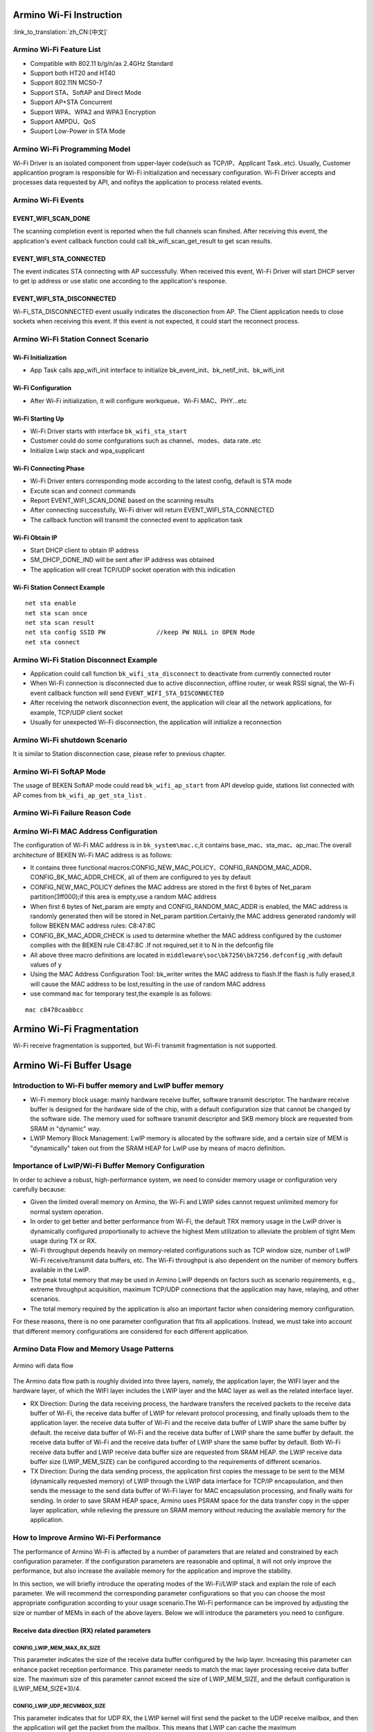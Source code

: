 Armino Wi-Fi Instruction
=======================================================

:link_to_translation:`zh_CN:[中文]`

Armino Wi-Fi Feature List
-------------------------------------------------------
- Compatible with 802.11 b/g/n/ax 2.4GHz Standard
- Support both HT20 and HT40
- Support 802.11N MCS0-7
- Support STA、SoftAP and Direct Mode
- Support AP+STA Concurrent
- Support WPA、WPA2 and WPA3 Encryption
- Support AMPDU、QoS
- Suuport Low-Power in STA Mode

Armino Wi-Fi Programming Model
-------------------------------------------------------
.. image:: ../../../_static/program.png

Wi-Fi Driver is an isolated component from upper-layer code(such as TCP/IP、Applicant Task..etc). Usually, Customer applicantion program is responsible for Wi-Fi initialization and necessary configuration. Wi-Fi Driver accepts and processes data requested by API, and nofitys the application to process related events.

Armino Wi-Fi Events
-------------------------------------------------------
EVENT_WIFI_SCAN_DONE
+++++++++++++++++++++++++++++++++++++++++++++++++++++++
The scanning completion event is reported when the full channels scan finshed. After receiving this event, the application's event callback function could call bk_wifi_scan_get_result to get scan results.

EVENT_WIFI_STA_CONNECTED
+++++++++++++++++++++++++++++++++++++++++++++++++++++++
The event indicates STA connecting with AP successfully. When received this event, Wi-Fi Driver will start DHCP server to get ip address or use static one according to the application's response.

EVENT_WIFI_STA_DISCONNECTED
+++++++++++++++++++++++++++++++++++++++++++++++++++++++
Wi-Fi_STA_DISCONNECTED event usually indicates the disconection from AP. The Client application needs to close sockets when receiving this event. If this event is not expected, it could start the reconnect process.

Armino Wi-Fi Station Connect Scenario
-------------------------------------------------------
.. image:: ../../../_static/connect_procedure_en.png

Wi-Fi Initialization
+++++++++++++++++++++++++++++++++++++++++++++++++++++++
- App Task calls app_wifi_init interface to initialize bk_event_init、bk_netif_init、bk_wifi_init

Wi-Fi Configuration
+++++++++++++++++++++++++++++++++++++++++++++++++++++++
- After Wi-Fi initialization, it will configure workqueue、Wi-Fi MAC、PHY...etc

Wi-Fi Starting Up
+++++++++++++++++++++++++++++++++++++++++++++++++++++++
- Wi-Fi Driver starts with interface ``bk_wifi_sta_start``
- Customer could do some confgurations such as channel、modes、data rate..etc
- Initialize Lwip stack and wpa_supplicant

Wi-Fi Connecting Phase
+++++++++++++++++++++++++++++++++++++++++++++++++++++++
- Wi-Fi Driver enters corresponding mode according to the latest config, default is STA mode
- Excute scan and connect commands
- Report EVENT_WIFI_SCAN_DONE based on the scanning results
- After connecting successfully, Wi-Fi driver will return EVENT_WIFI_STA_CONNECTED
- The callback function will transmit the connected event to application task

Wi-Fi Obtain IP
+++++++++++++++++++++++++++++++++++++++++++++++++++++++
- Start DHCP client to obtain IP address
- SM_DHCP_DONE_IND will be sent after IP address was obtained
- The application will creat TCP/UDP socket operation with this indication

Wi-Fi Station Connect Example
+++++++++++++++++++++++++++++++++++++++++++++++++++++++
::

    net sta enable
    net sta scan once
    net sta scan result
    net sta config SSID PW              //keep PW NULL in OPEN Mode
    net sta connect

Armino Wi-Fi Station Disconnect Example
-------------------------------------------------------
.. image:: ../../../_static/sta_disconnect_en.png

- Application could call function ``bk_wifi_sta_disconnect`` to deactivate from currently connected router
- When Wi-Fi connection is disconnected due to active disconnection, offline router, or weak RSSI signal, the Wi-Fi event callback function will send ``EVENT_WIFI_STA_DISCONNECTED``
- After receiving the network disconnection event, the application will clear all the network applications, for example, TCP/UDP client socket
- Usually for unexpected Wi-Fi disconnection, the application will initialize a reconnection

Armino Wi-Fi shutdown Scenario
-------------------------------------------------------
It is similar to Station disconnection case, please refer to previous chapter.

Armino Wi-Fi SoftAP Mode
-------------------------------------------------------
The usage of BEKEN SoftAP mode could read ``bk_wifi_ap_start`` from API develop guide, stations list connected with AP comes from ``bk_wifi_ap_get_sta_list`` .

Armino Wi-Fi Failure Reason Code
-------------------------------------------------------
.. image:: ../../../_static/reason_codes.png

Armino Wi-Fi MAC Address Configuration
-------------------------------------------------------
The configuration of Wi-Fi MAC address is in ``bk_system\mac.c``,it contains base_mac、sta_mac、ap_mac.The overall architecture of BEKEN Wi-Fi MAC address is as follows:

- It contains three functional macros:CONFIG_NEW_MAC_POLICY、CONFIG_RANDOM_MAC_ADDR、CONFIG_BK_MAC_ADDR_CHECK, all of them are configured to yes by default
- CONFIG_NEW_MAC_POLICY defines the MAC address are stored in the first 6 bytes of Net_param partition(3ff000);if this area is empty,use a random MAC address
- When first 6 bytes of Net_param are empty and CONFIG_RANDOM_MAC_ADDR is enabled, the MAC address is randomly generated then will be stored in Net_param partition.Certainly,the MAC address generated randomly will follow BEKEN MAC address rules: C8:47:8C
- CONFIG_BK_MAC_ADDR_CHECK is used to determine whether the MAC address configured by the customer complies with the BEKEN rule C8:47:8C .If not required,set it to N in the defconfig file
- All above three macro definitions are located in ``middleware\soc\bk7256\bk7256.defconfig`` ,with default values of y
- Using the MAC Address Configuration Tool: bk_writer writes the MAC address to flash.If the flash is fully erased,it will cause the MAC address to be lost,resulting in the use of random MAC address
- use command ``mac`` for temporary test,the example is as follows:

::

    mac c8478caabbcc


Armino Wi-Fi Fragmentation
=======================================================
Wi-Fi receive fragmentation is supported, but Wi-Fi transmit fragmentation is not supported.



Armino Wi-Fi Buffer Usage
=======================================================
**Introduction to Wi-Fi buffer memory and LwIP buffer memory**
--------------------------------------------------------------------
- Wi-Fi memory block usage: mainly hardware receive buffer, software transmit descriptor. The hardware receive buffer is designed for the hardware side of the chip, with a default configuration size that cannot be changed by the software side. The memory used for software transmit descriptor and SKB memory block are requested from SRAM in "dynamic" way.
- LWIP Memory Block Management: LwIP memory is allocated by the software side, and a certain size of MEM is "dynamically" taken out from the SRAM HEAP for LwIP use by means of macro definition.


Importance of LwIP/Wi-Fi Buffer Memory Configuration
-------------------------------------------------------
In order to achieve a robust, high-performance system, we need to consider memory usage or configuration very carefully because:

- Given the limited overall memory on Armino, the Wi-Fi and LWIP sides cannot request unlimited memory for normal system operation.
- In order to get better and better performance from Wi-Fi, the default TRX memory usage in the LwIP driver is dynamically configured proportionally to achieve the highest Mem utilization to alleviate the problem of tight Mem usage during TX or RX.
- Wi-Fi throughput depends heavily on memory-related configurations such as TCP window size, number of LwIP Wi-Fi receive/transmit data buffers, etc. The Wi-Fi throughput is also dependent on the number of memory buffers available in the LwIP.
- The peak total memory that may be used in Armino LwIP depends on factors such as scenario requirements, e.g., extreme throughput acquisition, maximum TCP/UDP connections that the application may have, relaying, and other scenarios.
- The total memory required by the application is also an important factor when considering memory configuration.

For these reasons, there is no one parameter configuration that fits all applications. Instead, we must take into account that different memory configurations are considered for each different application.

Armino Data Flow and Memory Usage Patterns
-------------------------------------------------------

.. figure:: ../../../_static/Armino_wifi_data_flow.png
    :align: center
    :alt: Armino_wifi_data_flow
    :figclass: align-center

    Armino wifi data flow

The Armino data flow path is roughly divided into three layers, namely, the application layer, the WIFI layer and the hardware layer, of which the WIFI layer includes the LWIP layer and the MAC layer as well as the related interface layer.

- RX Direction: During the data receiving process, the hardware transfers the received packets to the receive data buffer of Wi-Fi, the receive data buffer of LWIP for relevant protocol processing, and finally uploads them to the application layer. the receive data buffer of Wi-Fi and the receive data buffer of LWIP share the same buffer by default. the receive data buffer of Wi-Fi and the receive data buffer of LWIP share the same buffer by default. the receive data buffer of Wi-Fi and the receive data buffer of LWIP share the same buffer by default. Both Wi-Fi receive data buffer and LWIP receive data buffer size are requested from SRAM HEAP. the LWIP receive data buffer size (LWIP_MEM_SIZE) can be configured according to the requirements of different scenarios.
- TX Direction: During the data sending process, the application first copies the message to be sent to the MEM (dynamically requested memory) of LWIP through the LWIP data interface for TCP/IP encapsulation, and then sends the message to the send data buffer of Wi-Fi layer for MAC encapsulation processing, and finally waits for sending. In order to save SRAM HEAP space, Armino uses PSRAM space for the data transfer copy in the upper layer application, while relieving the pressure on SRAM memory without reducing the available memory for the application.


How to Improve Armino Wi-Fi Performance
------------------------------------------------
The performance of Armino Wi-Fi is affected by a number of parameters that are related and constrained by each configuration parameter. If the configuration parameters are reasonable and optimal, it will not only improve the performance, but also increase the available memory for the application and improve the stability.

In this section, we will briefly introduce the operating modes of the Wi-Fi/LWIP stack and explain the role of each parameter. We will recommend the corresponding parameter configurations so that you can choose the most appropriate configuration according to your usage scenario.The Wi-Fi performance can be improved by adjusting the size or number of MEMs in each of the above layers. Below we will introduce the parameters you need to configure.

**Receive data direction (RX) related parameters**
+++++++++++++++++++++++++++++++++++++++++++++++++++++++

CONFIG_LWIP_MEM_MAX_RX_SIZE
************************************

This parameter indicates the size of the receive data buffer configured by the lwip layer. Increasing this parameter can enhance packet reception performance. This parameter needs to match the mac layer processing receive data buffer size. The maximum size of this parameter cannot exceed the size of LWIP_MEM_SIZE, and the default configuration is (LWIP_MEM_SIZE*3)/4.

CONFIG_LWIP_UDP_RECVMBOX_SIZE
************************************

This parameter indicates that for UDP RX, the LWIP kernel will first send the packet to the UDP receive mailbox, and then the application will get the packet from the mailbox. This means that LWIP can cache the maximum UDP_RECCVMBOX_SIZE packets for each UDP socket, so the maximum number of UDP packets that may be cached for all UDP sockets is a multiple of UDP_RECCVMBOX_SIZE and the maximum number of UDP sockets. In other words, a larger UDP_RECVMBOX_SIZE means more memory.
On the other hand, if the incoming mailbox is too small, the mailbox may be full. Therefore, in general, we need to make sure that the UDP receive mailbox is large enough to avoid packet loss between the LWIP core and the application.

CONFIG_LWIP_TCP_WND
************************************

This parameter indicates the size of the receive data buffer used by the LWIP layer for each TCP flow, the default configuration is 29200(B) (the value of 20 * default MSS), setting a smaller default receive window size can save some memory, but will greatly reduce performance. Also, in the case of multiple streams, the value of this parameter should be reduced accordingly.

**Transmit Data Direction (TX) related parameters**
+++++++++++++++++++++++++++++++++++++++++++++++++++++++

CONFIG_LWIP_MEM_MAX_TX_SIZE
************************************

This parameter indicates the size of the receive data buffer configured by the lwip layer, the maximum size of this parameter should not exceed the size of LWIP_MEM_SIZE, the default configuration is (LWIP_MEM_SIZE*5)/6. If the program should send a large amount of data that needs to be copied, increasing this parameter can enhance the performance of packet sending.

CONFIG_LWIP_TCP_SND_BUF
************************************

This parameter indicates the size of the send data buffer used by the LWIP layer for each TCP stream. This value must be at least 2 times the size of the MSS; the default value on Armino is 20 times the size of the MSS. Setting a smaller default SND BUF size saves some RAM, but reduces performance.

**Receive Data and Transmit Data Direction (TRX) highly relevant parameters**
++++++++++++++++++++++++++++++++++++++++++++++++++++++++++++++++++++++++++++++++++++++++++

CONFIG_LWIP_MEM_SIZE
************************************

This parameter indicates the LWIP layer heap memory size, which is requested from the system heap memory. The default configuration size for this parameter is 51200 (50K). If a large amount of data needs to be sent or received, increasing this parameter can improve the overall throughput performance.

CONFIG_LWIP_TCP_MSS
************************************

This parameter represents the TCP maximum message length, which is an option defined by the TCP protocol. The MSS (Maximum Segment Size) option is used to negotiate the maximum length of data that can be carried by each message segment when a TCP connection is established and both the sender and receiver are communicating.
This parameter can be set lower to save RAM and defaults to 1460 (ipv4)/1440 (ipv6) for optimal throughput.
IPv4 TCP_MSS range: 576 <= TCP_mSS <= 1460
IPv6 TCP_MSS range: 1220 <= TCP_mSS <= 1440

CONFIG_LWIP_MEMP_NUM_NETBUF
************************************

This parameter indicates the number of NetBuf structures. Setting this value too small when programming with netconn and socket may result in a failure to allocate memory when receiving data, thus not serving data sending and receiving for several connections at the same time. The minimum configuration on Armino is 16 and the maximum is 32. Here it is recommended to configure the maximum of 32 by default.

CONFIG_LWIP_PBUF_POOL_SIZE
************************************

This parameter indicates the number of buffers in the pbuf pool, the parameter is configurable. Maximum configuration is 20, on Armino it is recommended that the default configuration size is 10.

CONFIG_LWIP_TCP_SND_QUEUELEN
************************************

This parameter indicates the TCP send buffer space, this parameter limits the number of pbufs in the send buffer. This parameter is set to 40 by default and must be at least equal to (2 * TCP_SND_BUF/TCP_MSS) to work properly.

CONFIG_LWIP_MEMP_NUM_TCP_SEG
************************************

This parameter indicates the number of segments of TCP that can be in the queue at the same time, the default parameter sets the size to 80 and must be equal to at least (2 * LWIP_TCP_SND_QUEUELEN) to work properly.


How to configure parameters
++++++++++++++++++++++++++++++++++++

Here we give the following parameter configurations. In most cases, you should choose the appropriate parameter values to configure according to the requirements of the scenario.
Parameters not mentioned in the following table should be set to default values.


+---------------------------------+--------------+----------------------+
|      **Parameters**             | **Defaults** | **High Performance** |
+=================================+==============+======================+
| CONFIG_LWIP_MEM_SIZE(KB)        |      50      |          80          |
+---------------------------------+--------------+----------------------+
| CONFIG_LWIP_MEM_MAX_RX_SIZE(KB) |      37      |          60          |
+---------------------------------+--------------+----------------------+
| CONFIG_LWIP_MEM_MAX_TX_SIZE(KB) |      41      |          68          |
+---------------------------------+--------------+----------------------+
| CONFIG_LWIP_TCP_WND(bytes)      |     29200    |         51100        |
+---------------------------------+--------------+----------------------+
| CONFIG_LWIP_TCP_SND_BUF(bytes)  |     29200    |         51100        |
+---------------------------------+--------------+----------------------+
| CONFIG_LWIP_UDP_RECVMBOX_SIZE   |      24      |          64          |
+---------------------------------+--------------+----------------------+
| CONFIG_LWIP_TCP_MSS(bytes)      |     1460     |         1460         |
+---------------------------------+--------------+----------------------+
| CONFIG_LWIP_PBUF_POOL_SIZE      |      10      |          10          |
+---------------------------------+--------------+----------------------+
| CONFIG_LWIP_TCP_SND_QUEUELEN    |      40      |          80          |
+---------------------------------+--------------+----------------------+
| CONFIG_LWIP_MEMP_NUM_NETBUF     |      32      |          32          |
+---------------------------------+--------------+----------------------+
| CONFIG_LWIP_MEMP_NUM_TCP_SEG    |      80      |          80          |
+---------------------------------+--------------+----------------------+
| TCP Transmit Throughput(Mbit/s) |      30      |         50.6         |
+---------------------------------+--------------+----------------------+
| TCP Receive Throughput (Mbit/s) |      22      |         32.5         |
+---------------------------------+--------------+----------------------+
| UDP  Send Throughput(Mbit/s)    |      35      |         62.4         |
+---------------------------------+--------------+----------------------+
| UDP Receive Throughput(Mbit/s)  |      28      |         37.2         |
+---------------------------------+--------------+----------------------+

... note:.

    The above results were obtained using an ASUS AT-AX56U router in a shielded box for single stream testing.
